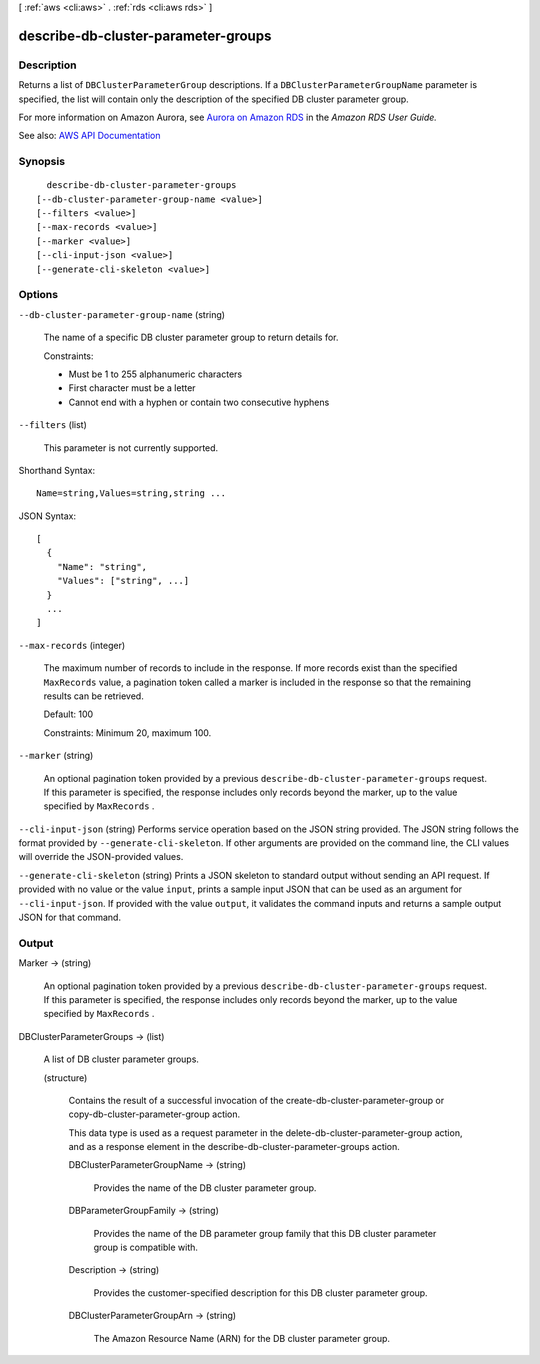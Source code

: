 [ :ref:`aws <cli:aws>` . :ref:`rds <cli:aws rds>` ]

.. _cli:aws rds describe-db-cluster-parameter-groups:


************************************
describe-db-cluster-parameter-groups
************************************



===========
Description
===========



Returns a list of ``DBClusterParameterGroup`` descriptions. If a ``DBClusterParameterGroupName`` parameter is specified, the list will contain only the description of the specified DB cluster parameter group. 

 

For more information on Amazon Aurora, see `Aurora on Amazon RDS <http://docs.aws.amazon.com/AmazonRDS/latest/UserGuide/CHAP_Aurora.html>`_ in the *Amazon RDS User Guide.*  



See also: `AWS API Documentation <https://docs.aws.amazon.com/goto/WebAPI/rds-2014-10-31/DescribeDBClusterParameterGroups>`_


========
Synopsis
========

::

    describe-db-cluster-parameter-groups
  [--db-cluster-parameter-group-name <value>]
  [--filters <value>]
  [--max-records <value>]
  [--marker <value>]
  [--cli-input-json <value>]
  [--generate-cli-skeleton <value>]




=======
Options
=======

``--db-cluster-parameter-group-name`` (string)


  The name of a specific DB cluster parameter group to return details for.

   

  Constraints:

   

   
  * Must be 1 to 255 alphanumeric characters 
   
  * First character must be a letter 
   
  * Cannot end with a hyphen or contain two consecutive hyphens 
   

  

``--filters`` (list)


  This parameter is not currently supported.

  



Shorthand Syntax::

    Name=string,Values=string,string ...




JSON Syntax::

  [
    {
      "Name": "string",
      "Values": ["string", ...]
    }
    ...
  ]



``--max-records`` (integer)


  The maximum number of records to include in the response. If more records exist than the specified ``MaxRecords`` value, a pagination token called a marker is included in the response so that the remaining results can be retrieved. 

   

  Default: 100

   

  Constraints: Minimum 20, maximum 100.

  

``--marker`` (string)


  An optional pagination token provided by a previous ``describe-db-cluster-parameter-groups`` request. If this parameter is specified, the response includes only records beyond the marker, up to the value specified by ``MaxRecords`` . 

  

``--cli-input-json`` (string)
Performs service operation based on the JSON string provided. The JSON string follows the format provided by ``--generate-cli-skeleton``. If other arguments are provided on the command line, the CLI values will override the JSON-provided values.

``--generate-cli-skeleton`` (string)
Prints a JSON skeleton to standard output without sending an API request. If provided with no value or the value ``input``, prints a sample input JSON that can be used as an argument for ``--cli-input-json``. If provided with the value ``output``, it validates the command inputs and returns a sample output JSON for that command.



======
Output
======

Marker -> (string)

  

  An optional pagination token provided by a previous ``describe-db-cluster-parameter-groups`` request. If this parameter is specified, the response includes only records beyond the marker, up to the value specified by ``MaxRecords`` . 

  

  

DBClusterParameterGroups -> (list)

  

  A list of DB cluster parameter groups.

  

  (structure)

    

    Contains the result of a successful invocation of the  create-db-cluster-parameter-group or  copy-db-cluster-parameter-group action. 

     

    This data type is used as a request parameter in the  delete-db-cluster-parameter-group action, and as a response element in the  describe-db-cluster-parameter-groups action. 

    

    DBClusterParameterGroupName -> (string)

      

      Provides the name of the DB cluster parameter group.

      

      

    DBParameterGroupFamily -> (string)

      

      Provides the name of the DB parameter group family that this DB cluster parameter group is compatible with.

      

      

    Description -> (string)

      

      Provides the customer-specified description for this DB cluster parameter group.

      

      

    DBClusterParameterGroupArn -> (string)

      

      The Amazon Resource Name (ARN) for the DB cluster parameter group.

      

      

    

  

